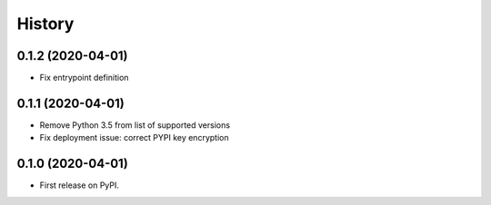 =======
History
=======

0.1.2 (2020-04-01)
------------------

* Fix entrypoint definition


0.1.1 (2020-04-01)
------------------

* Remove Python 3.5 from list of supported versions
* Fix deployment issue: correct PYPI key encryption


0.1.0 (2020-04-01)
------------------

* First release on PyPI.
